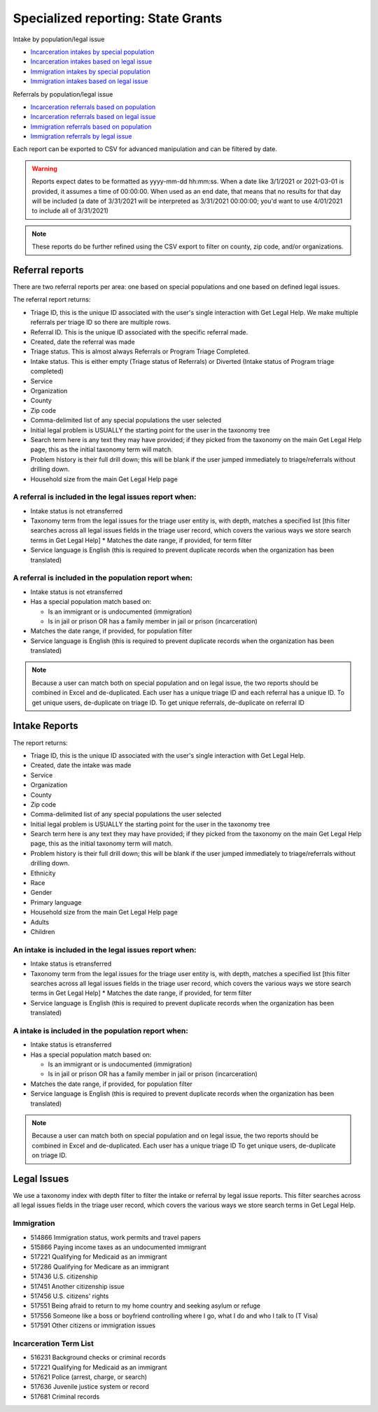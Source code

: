 =====================================
Specialized reporting: State Grants
=====================================

Intake by population/legal issue

* `Incarceration intakes by special population <https://www.illinoislegalaid.org/admin/reporting/a2j/otis-incarceration-populations>`_
* `Incarceration intakes based on legal issue <https://www.illinoislegalaid.org/admin/reporting/a2j/otis-incarceration-issues>`_
* `Immigration intakes by special population <https://www.illinoislegalaid.org/admin/reporting/a2j/otis-immigration-populations>`_
* `Immigration intakes based on legal issue <https://www.illinoislegalaid.org/admin/reporting/a2j/otis-immigration-issues>`_

Referrals by population/legal issue

* `Incarceration referrals based on population <https://www.illinoislegalaid.org/admin/reporting/a2j/referrals-incarceration-populations>`_
* `Incarceration referrals based on legal issue <https://www.illinoislegalaid.org/admin/reporting/a2j/referrals-incarceration-issues>`_
* `Immigration referrals based on population <https://www.illinoislegalaid.org/admin/reporting/a2j/referrals-immigration-populations>`_
* `Immigration referrals by legal issue <https://www.illinoislegalaid.org/admin/reporting/a2j/referrals-immigration>`_


Each report can be exported to CSV for advanced manipulation and can be filtered by date.

.. warning::  Reports expect dates to be formatted as yyyy-mm-dd hh:mm:ss. When a date like 3/1/2021 or 2021-03-01 is provided, it assumes a time of 00:00:00. When used as an end date, that means that no results for that day will be included (a date of 3/31/2021 will be interpreted as 3/31/2021 00:00:00; you'd want to use 4/01/2021 to include all of 3/31/2021)

.. note::  These reports do be further refined using the CSV export to filter on county, zip code, and/or organizations.

Referral reports
====================
There are two referral reports per area: one based on special populations and one based on defined legal issues.

The referral report returns:

* Triage ID, this is the unique ID associated with the user's single interaction with Get Legal Help. We make multiple referrals per triage ID so there are multiple rows.
* Referral ID. This is the unique ID associated with the specific referral made.
* Created, date the referral was made
* Triage status. This is almost always Referrals or Program Triage Completed. 
* Intake status. This is either empty (Triage status of Referrals) or Diverted (Intake status of Program triage completed)
* Service
* Organization
* County
* Zip code
* Comma-delimited list of any special populations the user selected
* Initial legal problem is USUALLY the starting point for the user in the taxonomy tree
* Search term here is any text they may have provided; if they picked from the taxonomy on the main Get Legal Help page, this as the initial taxonomy term will match.
* Problem history is their full drill down; this will be blank if the user jumped immediately to triage/referrals without drilling down.
* Household size from the main Get Legal Help page


A referral is included in the legal issues report when:
-----------------------------------------------------------

* Intake status is not etransferred
* Taxonomy term from the legal issues for the triage user entity is, with depth, matches a specified list [this filter searches across all legal issues fields in the triage user record, which covers the various ways we store search terms in Get Legal Help]
  * Matches the date range, if provided, for term filter
* Service language is English (this is required to prevent duplicate records when the organization has been translated)

A referral is included in the population report when:
--------------------------------------------------------

* Intake status is not etransferred
* Has a special population match based on:
  
  * Is an immigrant or is undocumented (immigration)
  * Is in jail or prison OR has a family member in jail or prison (incarceration)

* Matches the date range, if provided, for population filter
* Service language is English (this is required to prevent duplicate records when the organization has been translated)


.. note:: Because a user can match both on special population and on legal issue, the two reports should be combined in Excel and de-duplicated. Each user has a unique triage ID and each referral has a unique ID. To get unique users, de-duplicate on triage ID. To get unique referrals, de-duplicate on referral ID  


Intake Reports
=======================

The report returns:

* Triage ID, this is the unique ID associated with the user's single interaction with Get Legal Help. 
* Created, date the intake was made
* Service
* Organization
* County
* Zip code
* Comma-delimited list of any special populations the user selected
* Initial legal problem is USUALLY the starting point for the user in the taxonomy tree
* Search term here is any text they may have provided; if they picked from the taxonomy on the main Get Legal Help page, this as the initial taxonomy term will match.
* Problem history is their full drill down; this will be blank if the user jumped immediately to triage/referrals without drilling down.
* Ethnicity
* Race
* Gender
* Primary language
* Household size from the main Get Legal Help page
* Adults
* Children


An intake is included in the legal issues report when:
-----------------------------------------------------------

* Intake status is etransferred
* Taxonomy term from the legal issues for the triage user entity is, with depth, matches a specified list [this filter searches across all legal issues fields in the triage user record, which covers the various ways we store search terms in Get Legal Help]
  * Matches the date range, if provided, for term filter
* Service language is English (this is required to prevent duplicate records when the organization has been translated)

A intake is included in the population report when:
--------------------------------------------------------

* Intake status is etransferred
* Has a special population match based on:
  
  * Is an immigrant or is undocumented (immigration)
  * Is in jail or prison OR has a family member in jail or prison (incarceration)

* Matches the date range, if provided, for population filter
* Service language is English (this is required to prevent duplicate records when the organization has been translated)


.. note:: Because a user can match both on special population and on legal issue, the two reports should be combined in Excel and de-duplicated. Each user has a unique triage ID  To get unique users, de-duplicate on triage ID. 

Legal Issues
=====================

We use a taxonomy index with depth filter to filter the intake or referral by legal issue reports. This filter searches across all legal issues fields in the triage user record, which covers the various ways we store search terms in Get Legal Help.


Immigration
---------------

* 514866	Immigration status, work permits and travel papers
* 515866	Paying income taxes as an undocumented immigrant
* 517221	Qualifying for Medicaid as an immigrant
* 517286	Qualifying for Medicare as an immigrant
* 517436	U.S. citizenship
* 517451	Another citizenship issue
* 517456	U.S. citizens' rights
* 517551	Being afraid to return to my home country and seeking asylum or refuge
* 517556	Someone like a boss or boyfriend controlling where I go, what I do and who I talk to (T Visa)
* 517591	Other citizens or immigration issues
  

Incarceration Term List
---------------------------

* 516231	Background checks or criminal records
* 517221	Qualifying for Medicaid as an immigrant
* 517621	Police (arrest, charge, or search)
* 517636	Juvenile justice system or record
* 517681	Criminal records



